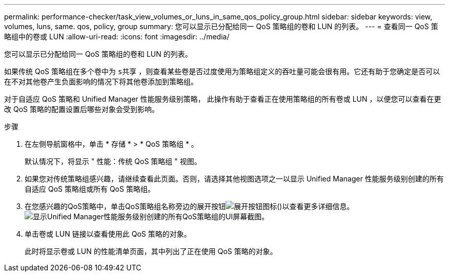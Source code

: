 ---
permalink: performance-checker/task_view_volumes_or_luns_in_same_qos_policy_group.html 
sidebar: sidebar 
keywords: view, volumes, luns, same. qos, policy, group 
summary: 您可以显示已分配给同一 QoS 策略组的卷和 LUN 的列表。 
---
= 查看同一 QoS 策略组中的卷或 LUN
:allow-uri-read: 
:icons: font
:imagesdir: ../media/


[role="lead"]
您可以显示已分配给同一 QoS 策略组的卷和 LUN 的列表。

如果传统 QoS 策略组在多个卷中为 `s共享` ，则查看某些卷是否过度使用为策略组定义的吞吐量可能会很有用。它还有助于您确定是否可以在不对其他卷产生负面影响的情况下将其他卷添加到策略组。

对于自适应 QoS 策略和 Unified Manager 性能服务级别策略， 此操作有助于查看正在使用策略组的所有卷或 LUN ，以便您可以查看在更改 QoS 策略的配置设置后哪些对象会受到影响。

.步骤
. 在左侧导航窗格中，单击 * 存储 * > * QoS 策略组 * 。
+
默认情况下，将显示 " 性能：传统 QoS 策略组 " 视图。

. 如果您对传统策略组感兴趣，请继续查看此页面。否则，请选择其他视图选项之一以显示 Unified Manager 性能服务级别创建的所有自适应 QoS 策略组或所有 QoS 策略组。
. 在您感兴趣的QoS策略中，单击QoS策略组名称旁边的展开按钮image:../media/chevron_down.gif["展开按钮图标"]()以查看更多详细信息。image:../media/adaptive_qos_expanded.gif["显示Unified Manager性能服务级别创建的所有QoS策略组的UI屏幕截图。"]
. 单击卷或 LUN 链接以查看使用此 QoS 策略的对象。
+
此时将显示卷或 LUN 的性能清单页面，其中列出了正在使用 QoS 策略的对象。


